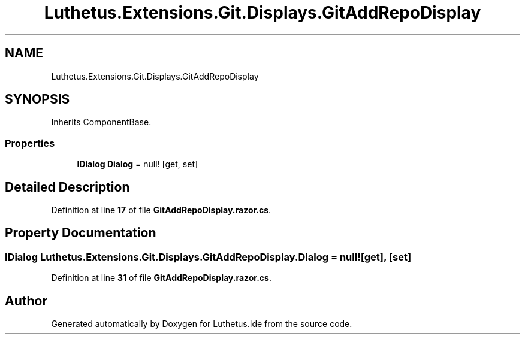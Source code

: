 .TH "Luthetus.Extensions.Git.Displays.GitAddRepoDisplay" 3 "Version 1.0.0" "Luthetus.Ide" \" -*- nroff -*-
.ad l
.nh
.SH NAME
Luthetus.Extensions.Git.Displays.GitAddRepoDisplay
.SH SYNOPSIS
.br
.PP
.PP
Inherits ComponentBase\&.
.SS "Properties"

.in +1c
.ti -1c
.RI "\fBIDialog\fP \fBDialog\fP = null!\fR [get, set]\fP"
.br
.in -1c
.SH "Detailed Description"
.PP 
Definition at line \fB17\fP of file \fBGitAddRepoDisplay\&.razor\&.cs\fP\&.
.SH "Property Documentation"
.PP 
.SS "\fBIDialog\fP Luthetus\&.Extensions\&.Git\&.Displays\&.GitAddRepoDisplay\&.Dialog = null!\fR [get]\fP, \fR [set]\fP"

.PP
Definition at line \fB31\fP of file \fBGitAddRepoDisplay\&.razor\&.cs\fP\&.

.SH "Author"
.PP 
Generated automatically by Doxygen for Luthetus\&.Ide from the source code\&.
